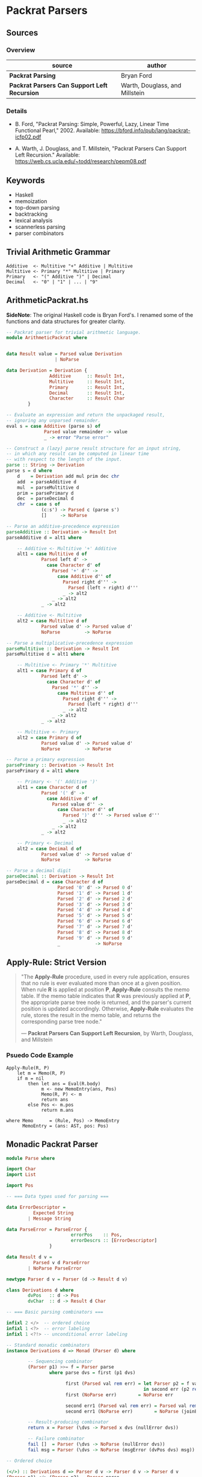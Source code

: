 * Packrat Parsers

** Sources

*** Overview

| source                                       | author                         |
|----------------------------------------------+--------------------------------|
| *Packrat Parsing*                            | Bryan Ford                     |
| *Packrat Parsers Can Support Left Recursion* | Warth, Douglass, and Millstein |

*** Details

- B. Ford, "Packrat Parsing: Simple, Powerful, Lazy, Linear Time Functional Pearl," 2002.
  Available: https://bford.info/pub/lang/packrat-icfp02.pdf

- A. Warth, J. Douglass, and T. Millstein, "Packrat Parsers Can Support Left Recursion."
  Available: https://web.cs.ucla.edu/~todd/research/pepm08.pdf

** Keywords

- Haskell
- memoization
- top-down parsing
- backtracking
- lexical analysis
- scannerless parsing
- parser combinators

** Trivial Arithmetic Grammar

#+begin_example
  Additive  <- Multitive "+" Additive | Multitive
  Multitive <- Primary "*" Multitive | Primary
  Primary   <- "(" Additive ")" | Decimal
  Decimal   <- "0" | "1" | ... | "9"
#+end_example

** ArithmeticPackrat.hs

*SideNote*: The original Haskell code is Bryan Ford's. I renamed some of the functions
            and data structures for greater clarity.

#+begin_src haskell
  -- Packrat parser for trivial arithmetic language.
  module ArithmeticPackrat where


  data Result value = Parsed value Derivation
                    | NoParse

  data Derivation = Derivation {
                  Additive      :: Result Int,
                  Multitive     :: Result Int,
                  Primary       :: Result Int,
                  Decimal       :: Result Int,
                  Character     :: Result Char
          }

  -- Evaluate an expression and return the unpackaged result,
  -- ignoring any unparsed remainder.
  eval s = case Additive (parse s) of
                Parsed value remainder -> value
                _ -> error "Parse error"

  -- Construct a (lazy) parse result structure for an input string,
  -- in which any result can be computed in linear time
  -- with respect to the length of the input.
  parse :: String -> Derivation
  parse s = d where
      d    = Derivation add mul prim dec chr
      add  = parseAdditive d
      mul  = parseMultitive d
      prim = parsePrimary d
      dec  = parseDecimal d
      chr  = case s of
               (c:s') -> Parsed c (parse s')
               []     -> NoParse

  -- Parse an additive-precedence expression
  parseAdditive :: Derivation -> Result Int
  parseAdditive d = alt1 where

      -- Additive <- Multitive '+' Additive
      alt1 = case Multitive d of
               Parsed left d' ->
                 case Character d' of
                   Parsed '+' d'' ->
                     case Additive d'' of
                       Parsed right d''' ->
                         Parsed (left + right) d'''
                       _ -> alt2
                   _ -> alt2
               _ -> alt2

      -- Additive <- Multitive
      alt2 = case Multitive d of
               Parsed value d' -> Parsed value d'
               NoParse         -> NoParse

  -- Parse a multiplicative-precedence expression
  parseMultitive :: Derivation -> Result Int
  parseMultitive d = alt1 where

      -- Multitive <- Primary '*' Multitive
      alt1 = case Primary d of
               Parsed left d' ->
                 case Character d' of
                   Parsed '*' d'' ->
                     case Multitive d'' of
                       Parsed right d''' ->
                         Parsed (left * right) d'''
                       _ -> alt2
                   _ -> alt2
               _ -> alt2

      -- Multitive <- Primary
      alt2 = case Primary d of
               Parsed value d' -> Parsed value d'
               NoParse         -> NoParse

  -- Parse a primary expression
  parsePrimary :: Derivation -> Result Int
  parsePrimary d = alt1 where

      -- Primary <- '(' Additive ')'
      alt1 = case Character d of
               Parsed '(' d' ->
                 case Additive d' of
                   Parsed value d'' ->
                     case Character d'' of
                       Parsed ')' d''' -> Parsed value d'''
                       _ -> alt2
                   _ -> alt2
               _ -> alt2

      -- Primary <- Decimal
      alt2 = case Decimal d of
               Parsed value d' -> Parsed value d'
               NoParse         -> NoParse

  -- Parse a decimal digit
  parseDecimal :: Derivation -> Result Int
  parseDecimal d = case Character d of
                     Parsed '0' d' -> Parsed 0 d'
                     Parsed '1' d' -> Parsed 1 d'
                     Parsed '2' d' -> Parsed 2 d'
                     Parsed '3' d' -> Parsed 3 d'
                     Parsed '4' d' -> Parsed 4 d'
                     Parsed '5' d' -> Parsed 5 d'
                     Parsed '6' d' -> Parsed 6 d'
                     Parsed '7' d' -> Parsed 7 d'
                     Parsed '8' d' -> Parsed 8 d'
                     Parsed '9' d' -> Parsed 9 d'
                     _             -> NoParse
#+end_src

** Apply-Rule: Strict Version

#+begin_quote
  "The *Apply-Rule* procedure, used in every rule application, ensures that no rule is ever evaluated
   more than once at a given position. When rule *R* is applied at position *P*, *Apply-Rule* consults
   the memo table. If the memo table indicates that *R* was previously applied at *P*, the appropriate
   parse tree node is returned, and the parser's current position is updated accordingly. Otherwise,
   *Apply-Rule* evaluates the rule, stores the result in the memo table, and returns the corresponding
   parse tree node."

   — *Packrat Parsers Can Support Left Recursion*, by Warth, Douglass, and Millstein
#+end_quote

*** Psuedo Code Example

#+begin_example
  Apply-Rule(R, P)
      let m = Memo(R, P)
      if m = nil
          then let ans = Eval(R.body)
               m <- new MemoEntry(ans, Pos)
               Memo(R, P) <- m
               return ans
          else Pos <- m.pos
               return m.ans

  where Memo      = (Rule, Pos) -> MemoEntry
        MemoEntry = (ans: AST, pos: Pos)
#+end_example

** Monadic Packrat Parser

#+begin_src haskell
  module Parse where

  import Char
  import List

  import Pos

  -- === Data types used for parsing ===

  data ErrorDescriptor =
            Expected String
          | Message String

  data ParseError = ParseError {
                          errorPos    :: Pos,
                          errorDescrs :: [ErrorDescriptor]
                  }

  data Result d v =
            Parsed v d ParseError
          | NoParse ParseError

  newtype Parser d v = Parser (d -> Result d v)

  class Derivations d where
          dvPos   :: d -> Pos
          dvChar  :: d -> Result d Char

  -- === Basic parsing combinators ===

  infixl 2 </>  -- ordered choice
  infixl 1 <?>  -- error labeling
  infixl 1 <?!> -- unconditional error labeling

  -- Standard monadic combinators
  instance Derivations d => Monad (Parser d) where

          -- Sequencing combinator
          (Parser p1) >>= f = Parser parse
                  where parse dvs = first (p1 dvs)
  
                        first (Parsed val rem err) = let Parser p2 = f val
                                                     in second err (p2 rem)
                        first (NoParse err)        = NoParse err

                        second err1 (Parsed val rem err) = Parsed val rem (joinErrors err1 err)
                        second err1 (NoParse err)        = NoParse (joinErrors err1 err)

          -- Result-producing combinator
          return x = Parser (\dvs -> Parsed x dvs (nullError dvs))

          -- Failure combinator
          fail []  = Parser (\dvs -> NoParse (nullError dvs))
          fail msg = Parser (\dvs -> NoParse (msgError (dvPos dvs) msg))

  -- Ordered choice

  (</>) :: Derivations d => Parser d v -> Parser d v -> Parser d v
  (Parser p1) </> (Parser p2) = Parser parse
                  where parse dvs = first dvs (p1 dvs)

                        first dvs (result @ (Parsed val rem err)) = result
                        first dvs (NoParse err)                   = second err (p2 dvs)

                        second err1 (Parsed val rem err) = Parsed val rem (joinErrors err1 err)
                        second err1 (NoParse err)        = NoParse (joinErrors err1 err)

  -- Semantic predicate: 'satisfy <parser> <pred>' acts like <parser>
  -- but only succeeds if the result it generates satisfies <pred>.

  satisfy :: Derivations d => Parser d v -> (v -> Bool) -> Parser d v
  satisfy (Parser p) test = Parser parse
                  where parse dvs = check dvs (p dvs)

                        check dvs (result @ (Parsed val rem err)) = if test val
                                                                      then result
                                                                      else NoParse (nullError dvs)
                        check dvs none                            = none

  -- Syntactic predicate: 'followedBy <parser>' acts like <parser>
  -- but does not consume any input.

  followedBy :: Derivations d => Parser d v -> Parser d v
  followedBy (Parser p) = Parser parse
          where parse dvs = case (p dvs) of
                  Parsed val rem err -> Parsed val dvs (nullError dvs)
                  err -> err

  -- Negative syntactic predicate: 'followedBy <parser>' invokes <parser>,
  -- then succeeds without consuming any input if <parser> fails,
  -- and fails if <parser> succeeds.

  notFollowedBy :: Derivations d => Parser d v -> Parser d ()
  notFollowedBy (Parser p) = Parser parse
          where parse dvs = case (p dvs) of
                  Parsed val rem err -> NoParse (nullError dvs)
                  NoParse err -> Parsed () dvs (nullError dvs)

  -- Optional combinator: 'optional <parser>' invokes <parser>,
  -- then produces the result 'Just <v>' if <parser> produced <v>,
  -- or else produces the success result 'Nothing'
  -- without consuming any input if <parser> failed.

  optional :: Derivations d => Parser d v -> Parser d (Maybe v)
  optional p = (do v <- p; return (Just v)) </> return Nothing


  -- === Iterative combinators ===
  -- Note: use of these combinators can break
  -- a packrat parser's linear-time guarantee.

  -- Zero or more repetition combinator:
  -- 'many <parser>' invokes <parser> repeatedly until it fails,
  -- collecting all success result values into a list.
  -- Always succeeds, producing an empty list in the degenerate case.

  many :: Derivations d => Parser d v -> Parser d [v]
  many p = (do { v <- p; vs <- many p; return (v : vs) })
           </> return []

  -- One or more repetition combinator:
  -- 'many1 <parser>' invokes <parser> repeatedly until it fails,
  -- collecting all success result values into a list.
  -- Fails if <parser> does not succeed even once.

  many1 :: Derivations d => Parser d v -> Parser d [v]
  many1 p = do { v <- p; vs <- many p; return (v : vs) }

  -- One or more repetitions with a separator:
  -- 'sepBy1 <parser> <separator>' scans one or more iterations of <parser>,
  -- with a match of <separator> between each instance.
  -- Only the results of <parser> are collected into the final result list.

  sepBy1 :: Derivations d => Parser d v -> Parser d vsep -> Parser d [v]
  sepBy1 p psep = do v  <- p
                     vs <- many (do { psep; p })
                     return (v:vs)

  -- Zero or more repetitions with a separator:
  -- like sepBy1, but succeeds with an empty list if nothing can be parsed.

  sepBy :: Derivations d => Parser d v -> Parser d vsep -> Parser d [v]
  sepBy p psep = sepBy1 p psep </> return []

  -- Zero or more repetitions with a terminator
  endBy :: Derivations d => Parser d v -> Parser d vend -> Parser d [v]
  endBy p pend = many (do { v <- p; pend; return v })

  -- One or more repetitions with a terminator

  endBy1 :: Derivations d => Parser d v -> Parser d vend -> Parser d [v]
  endBy1 p pend = many1 (do { v <- p; pend; return v })

  -- One or more repetitions with a separator or terminator:
  -- 'sepEndBy1 <parser> <septerm>' scans for a sequence of <parser> matches
  -- in which instances are separated by <septerm>,
  -- and if a <septerm> is found following the last <parser> match
  -- then it is consumed as well.

  sepEndBy1 :: Derivations d => Parser d v -> Parser d vsep -> Parser d [v]
  sepEndBy1 p psep = do v <- sepBy1 p psep; optional psep; return v

  -- Zero or more repetitions with a separator or terminator.

  sepEndBy :: Derivations d => Parser d v -> Parser d vsep -> Parser d [v]
  sepEndBy p psep = do v <- sepBy p psep; optional psep; return v

  -- One or more repetitions separated by left-associative operators.
  -- 'chainl1 <term> <oper>' matches instances of <term> separated by <oper>,
  -- but uses the result of <oper> as a left-associative binary combinator:
  -- e.g., 't1 op t2 op t3' is interpreted as '(t1 op t2) op t3'

  chainl1 :: Derivations d => Parser d v -> Parser d (v->v->v) -> Parser d v
  chainl1 p psep =
          let psuffix z = (do f <- psep
                              v <- p
                              psuffix (f z v))
                          </> return z
          in do v <- p
                psuffix v

  -- Zero or more repetitions separated by left-associative operators.

  chainl :: Derivations d => Parser d v -> Parser d (v->v->v) -> v -> Parser d v
  chainl p psep z = chainl1 p psep </> return z

  -- One or more repetitions separated by left-associative operators:
  -- e.g., 't1 op t2 op t3' is interpreted as 't1 op (t2 op t3)'

  chainr1 :: Derivations d => Parser d v -> Parser d (v->v->v) -> Parser d v
  chainr1 p psep = (do v <- p
                       f <- psep
                       w <- chainr1 p psep
                       return (f v w))
                   </> p

  -- Zero or more repetitions separated by left-associative operators.

  chainr :: Derivations d => Parser d v -> Parser d (v->v->v) -> v -> Parser d v
  chainr p psep z = chainr1 p psep </> return z

  -- N-ary ordered choice:
  -- given a list of parsers producing results of the same type,
  -- try them all in order and use the first successful result.

  choice :: Derivations d => [Parser d v] -> Parser d v
  choice [p]    = p
  choice (p:ps) = p </> choice ps

  -- === Error handling ===

  instance Eq ErrorDescriptor where
          Expected e1 == Expected e2 = e1 == e2
          Message m1 == Message m2   = m1 == m2
          _ == _                     = False

  failAt :: Derivations d => Pos -> String -> Parser d v
  failAt pos msg = Parser (\dvs -> NoParse (msgError pos msg))

  -- Annotate a parser with a description of the construct to be parsed.
  -- The resulting parser yields an "expected" error message
  -- if the construct cannot be parsed
  -- and if no error information is already available
  -- indicating a position farther right in the source code
  -- (which would normally be more localized/detailed information).

  (<?>) :: Derivations d => Parser d v -> String -> Parser d v
  (Parser p) <?> desc = Parser (\dvs -> munge dvs (p dvs))
                          where munge dvs (Parsed v rem err) = Parsed v rem (fix dvs err)
                                munge dvs (NoParse err)      = NoParse (fix dvs err)

                                fix dvs (err @ (ParseError p ms)) = if p > dvPos dvs
                                                                      then err
                                                                      else expError (dvPos dvs) desc

  -- Stronger version of the <?> error annotation operator above,
  -- which unconditionally overrides any existing error information.

  (<?!>) :: Derivations d => Parser d v -> String -> Parser d v
  (Parser p) <?!> desc = Parser (\dvs -> munge dvs (p dvs))
                          where munge dvs (Parsed v rem err) = Parsed v rem (fix dvs err)
                                munge dvs (NoParse err)      = NoParse (fix dvs err)

                                fix dvs (err @ (ParseError p ms)) = expError (dvPos dvs) desc

  -- Join two ParseErrors, giving preference to the one farthest right,
  -- or merging their descriptor sets if they are at the same position.

  joinErrors :: ParseError -> ParseError -> ParseError
  joinErrors (e @ (ParseError p m)) (e' @ (ParseError p' m')) =
          if p' > p || null m then e'
          else if p > p' || null m' then e
          else ParseError p (m `union` m')

  nullError dvs = ParseError (dvPos dvs) []

  expError pos desc = ParseError pos [Expected desc]

  msgError pos msg = ParseError pos [Message msg]

  eofError dvs = msgError (dvPos dvs) "end of input"

  expected :: Derivations d => String -> Parser d v
  expected desc = Parser (\dvs -> NoParse (expError (dvPos dvs) desc))

  unexpected :: Derivations d => String -> Parser d v
  unexpected str = fail ("unexpected " ++ str)

  -- Comparison operators for ParseError just compare relative positions.

  instance Eq ParseError where
          ParseError p1 m1 == ParseError p2 m2    = p1 == p2
          ParseError p1 m1 /= ParseError p2 m2    = p1 /= p2

  instance Ord ParseError where
          ParseError p1 m1 < ParseError p2 m2     = p1 < p2
          ParseError p1 m1 > ParseError p2 m2     = p1 > p2
          ParseError p1 m1 <= ParseError p2 m2    = p1 <= p2
          ParseError p1 m1 >= ParseError p2 m2    = p1 >= p2

          -- Special behavior: "max" joins two errors
          max p1 p2 = joinErrors p1 p2
          min p1 p2 = undefined

  -- Show function for error messages

  instance Show ParseError where
          show (ParseError pos []) =
                  show pos ++ ": parse error"
          show (ParseError pos msgs) = expectmsg expects ++ messages msgs
             where
                  expects = getExpects msgs
                  getExpects [] = []
                  getExpects (Expected exp : rest) = exp : getExpects rest
                  getExpects (Message msg : rest) = getExpects rest

                  expectmsg [] = ""
                  expectmsg [exp] = show pos ++ ": expecting " ++ exp ++ "\n"
                  expectmsg [e1, e2] = show pos ++ ": expecting either "
                                          ++ e1 ++ " or " ++ e2 ++ "\n"
                  expectmsg (first : rest) = show pos ++ ": expecting one of: "
                                                  ++ first ++ expectlist rest
                                                  ++ "\n"
                  expectlist [last] = ", or " ++ last
                  expectlist (mid : rest) = ", " ++ mid ++ expectlist rest

                  messages [] = []
                  messages (Expected exp : rest) = messages rest
                  messages (Message msg : rest) =
                          show pos ++ ": " ++ msg ++ "\n" ++ messages rest

  -- === Character-oriented parsers ===

  -- 'anyChar' matches any single character.

  anyChar :: Derivations d => Parser d Char
  anyChar = Parser dvChar

  -- 'char <c>' matches the specific character <c>.

  char :: Derivations d => Char -> Parser d Char
  char ch = satisfy anyChar (\c -> c == ch) <?> show ch

  -- 'oneOf <s>' matches any character in string <s>.

  oneOf :: Derivations d => [Char] -> Parser d Char
  oneOf chs = satisfy anyChar (\c -> c `elem` chs)
              <?> ("one of the characters " ++ show chs)

  -- 'noneOf <s>' matches any character not in string <s>.

  noneOf :: Derivations d => [Char] -> Parser d Char
  noneOf chs = satisfy anyChar (\c -> not (c `elem` chs))
               <?> ("any character not in " ++ show chs)

  -- 'string <s>' matches all the characters in <s> in sequence.

  string :: Derivations d => String -> Parser d String
  string str = p str <?> show str
          where p [] = return str
                p (ch:chs) = do { char ch; p chs }

  -- 'stringFrom <ss>' matches any string in the list of strings <ss>.
  -- If any strings in <ss> are prefixes of other strings in <ss>,
  -- then the prefixes must appear later in the list
  -- in order for the longer strings to be recognized at all.

  stringFrom :: Derivations d => [String] -> Parser d String
  stringFrom [str] = string str
  stringFrom (str : strs) = string str </> stringFrom strs

  -- Match an uppercase letter.

  upper :: Derivations d => Parser d Char
  upper = satisfy anyChar isUpper <?> "uppercase letter"

  -- Match a lowercase letter.

  lower :: Derivations d => Parser d Char
  lower = satisfy anyChar isLower <?> "lowercase letter"

  -- Match any letter.

  letter :: Derivations d => Parser d Char
  letter = satisfy anyChar isAlpha <?> "letter"

  -- Match any letter or digit.

  alphaNum :: Derivations d => Parser d Char
  alphaNum = satisfy anyChar isAlphaNum <?> "letter or digit"

  -- Match any digit.

  digit :: Derivations d => Parser d Char
  digit = satisfy anyChar isDigit <?> "digit"

  -- Match any hexadecimal digit.

  hexDigit :: Derivations d => Parser d Char
  hexDigit = satisfy anyChar isHexDigit <?> "hexadecimal digit (0-9, a-f)"

  -- Match any octal digit.

  octDigit :: Derivations d => Parser d Char
  octDigit = satisfy anyChar isOctDigit <?> "octal digit (0-7)"

  -- Match a newline.

  newline :: Derivations d => Parser d Char
  newline = char '\n'

  -- Match a tab character.

  tab :: Derivations d => Parser d Char
  tab = char '\t'

  -- Match any whitespace character (space, tab, newline, etc.).

  space :: Derivations d => Parser d Char
  space = satisfy anyChar isSpace <?> "whitespace character"

  -- Match a sequence of zero or more whitespace characters.

  spaces :: Derivations d => Parser d [Char]
  spaces = many space

  -- Match the end of file (i.e., "the absence of a character").

  eof :: Derivations d => Parser d ()
  eof = notFollowedBy anyChar <?> "end of input"

  -- === Parser state manipulation combinators ===

  -- Combinator to get the Derivations object for the current position:
  -- e.g., 'dvs <- getDerivations' as part of a 'do' sequence.

  getDerivations :: Derivations d => Parser d d
  getDerivations = Parser (\dvs -> Parsed dvs dvs (nullError dvs))

  -- Combinator to set the Derivations object used for subsequent parsing;
  -- typically used to change parsing state elements in the Derivations tuple.

  setDerivations :: Derivations d => d -> Parser d ()
  setDerivations newdvs = Parser (\dvs -> Parsed () newdvs (nullError dvs))

  -- Get the current position in the input text.

  getPos :: Derivations d => Parser d Pos
  getPos = Parser (\dvs -> Parsed (dvPos dvs) dvs (nullError dvs))
#+end_src
